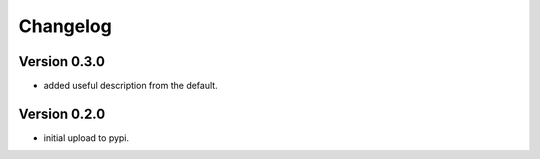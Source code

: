 =========
Changelog
=========

Version 0.3.0
=============
- added useful description from the default.

Version 0.2.0
=============
- initial upload to pypi.
